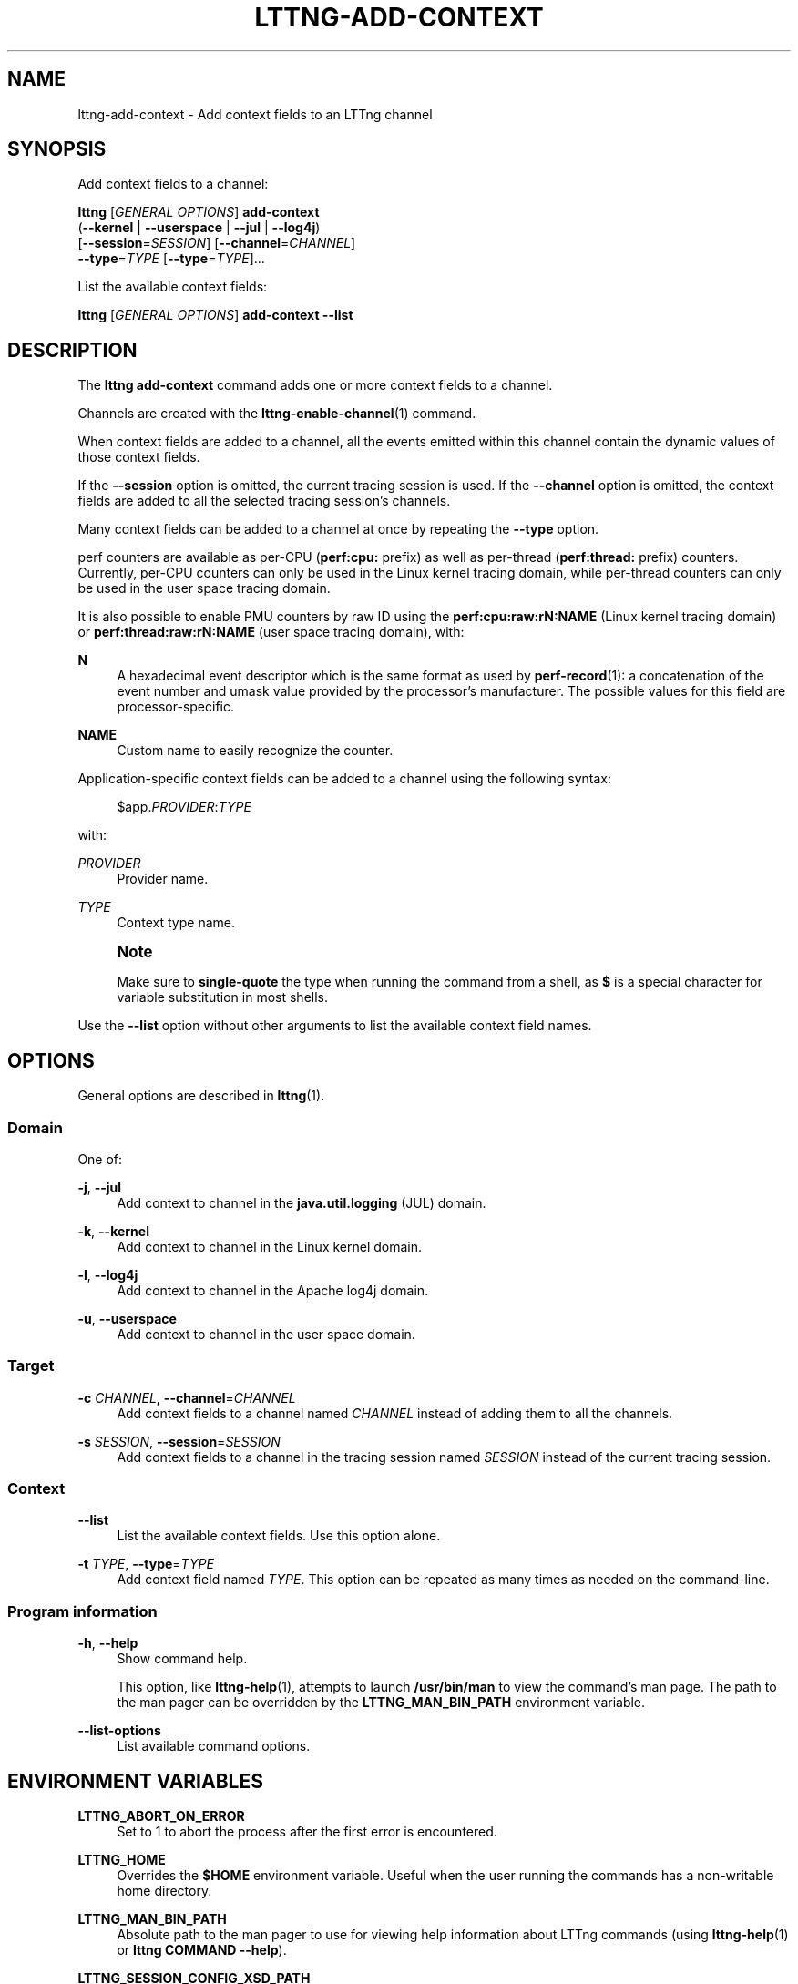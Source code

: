'\" t
.\"     Title: lttng-add-context
.\"    Author: [see the "AUTHORS" section]
.\" Generator: DocBook XSL Stylesheets v1.79.1 <http://docbook.sf.net/>
.\"      Date: 01/06/2017
.\"    Manual: LTTng Manual
.\"    Source: LTTng 2.9.1
.\"  Language: English
.\"
.TH "LTTNG\-ADD\-CONTEXT" "1" "01/06/2017" "LTTng 2\&.9\&.1" "LTTng Manual"
.\" -----------------------------------------------------------------
.\" * Define some portability stuff
.\" -----------------------------------------------------------------
.\" ~~~~~~~~~~~~~~~~~~~~~~~~~~~~~~~~~~~~~~~~~~~~~~~~~~~~~~~~~~~~~~~~~
.\" http://bugs.debian.org/507673
.\" http://lists.gnu.org/archive/html/groff/2009-02/msg00013.html
.\" ~~~~~~~~~~~~~~~~~~~~~~~~~~~~~~~~~~~~~~~~~~~~~~~~~~~~~~~~~~~~~~~~~
.ie \n(.g .ds Aq \(aq
.el       .ds Aq '
.\" -----------------------------------------------------------------
.\" * set default formatting
.\" -----------------------------------------------------------------
.\" disable hyphenation
.nh
.\" disable justification (adjust text to left margin only)
.ad l
.\" -----------------------------------------------------------------
.\" * MAIN CONTENT STARTS HERE *
.\" -----------------------------------------------------------------
.SH "NAME"
lttng-add-context \- Add context fields to an LTTng channel
.SH "SYNOPSIS"
.sp
Add context fields to a channel:
.sp
.nf
\fBlttng\fR [\fIGENERAL OPTIONS\fR] \fBadd\-context\fR
      (\fB--kernel\fR | \fB--userspace\fR | \fB--jul\fR | \fB--log4j\fR)
      [\fB--session\fR=\fISESSION\fR] [\fB--channel\fR=\fICHANNEL\fR]
      \fB--type\fR=\fITYPE\fR [\fB--type\fR=\fITYPE\fR]\&...
.fi
.sp
List the available context fields:
.sp
.nf
\fBlttng\fR [\fIGENERAL OPTIONS\fR] \fBadd\-context\fR \fB--list\fR
.fi
.SH "DESCRIPTION"
.sp
The \fBlttng add-context\fR command adds one or more context fields to a channel\&.
.sp
Channels are created with the \fBlttng-enable-channel\fR(1) command\&.
.sp
When context fields are added to a channel, all the events emitted within this channel contain the dynamic values of those context fields\&.
.sp
If the \fB--session\fR option is omitted, the current tracing session is used\&. If the \fB--channel\fR option is omitted, the context fields are added to all the selected tracing session\(cqs channels\&.
.sp
Many context fields can be added to a channel at once by repeating the \fB--type\fR option\&.
.sp
perf counters are available as per\-CPU (\fBperf:cpu:\fR prefix) as well as per\-thread (\fBperf:thread:\fR prefix) counters\&. Currently, per\-CPU counters can only be used in the Linux kernel tracing domain, while per\-thread counters can only be used in the user space tracing domain\&.
.sp
It is also possible to enable PMU counters by raw ID using the \fBperf:cpu:raw:rN:NAME\fR (Linux kernel tracing domain) or \fBperf:thread:raw:rN:NAME\fR (user space tracing domain), with:
.PP
\fBN\fR
.RS 4
A hexadecimal event descriptor which is the same format as used by
\fBperf-record\fR(1): a concatenation of the event number and umask value provided by the processor\(cqs manufacturer\&. The possible values for this field are processor\-specific\&.
.RE
.PP
\fBNAME\fR
.RS 4
Custom name to easily recognize the counter\&.
.RE
.sp
Application\-specific context fields can be added to a channel using the following syntax:
.sp
.if n \{\
.RS 4
.\}
.nf
$app\&.\fIPROVIDER\fR:\fITYPE\fR
.fi
.if n \{\
.RE
.\}
.sp
with:
.PP
\fIPROVIDER\fR
.RS 4
Provider name\&.
.RE
.PP
\fITYPE\fR
.RS 4
Context type name\&.
.RE
.if n \{\
.sp
.\}
.RS 4
.it 1 an-trap
.nr an-no-space-flag 1
.nr an-break-flag 1
.br
.ps +1
\fBNote\fR
.ps -1
.br
.sp
Make sure to \fBsingle\-quote\fR the type when running the command from a shell, as \fB$\fR is a special character for variable substitution in most shells\&.
.sp .5v
.RE
.sp
Use the \fB--list\fR option without other arguments to list the available context field names\&.
.SH "OPTIONS"
.sp
General options are described in \fBlttng\fR(1)\&.
.SS "Domain"
.sp
One of:
.PP
\fB-j\fR, \fB--jul\fR
.RS 4
Add context to channel in the
\fBjava.util.logging\fR
(JUL) domain\&.
.RE
.PP
\fB-k\fR, \fB--kernel\fR
.RS 4
Add context to channel in the Linux kernel domain\&.
.RE
.PP
\fB-l\fR, \fB--log4j\fR
.RS 4
Add context to channel in the Apache log4j domain\&.
.RE
.PP
\fB-u\fR, \fB--userspace\fR
.RS 4
Add context to channel in the user space domain\&.
.RE
.SS "Target"
.PP
\fB-c\fR \fICHANNEL\fR, \fB--channel\fR=\fICHANNEL\fR
.RS 4
Add context fields to a channel named
\fICHANNEL\fR
instead of adding them to all the channels\&.
.RE
.PP
\fB-s\fR \fISESSION\fR, \fB--session\fR=\fISESSION\fR
.RS 4
Add context fields to a channel in the tracing session named
\fISESSION\fR
instead of the current tracing session\&.
.RE
.SS "Context"
.PP
\fB--list\fR
.RS 4
List the available context fields\&. Use this option alone\&.
.RE
.PP
\fB-t\fR \fITYPE\fR, \fB--type\fR=\fITYPE\fR
.RS 4
Add context field named
\fITYPE\fR\&. This option can be repeated as many times as needed on the command\-line\&.
.RE
.SS "Program information"
.PP
\fB-h\fR, \fB--help\fR
.RS 4
Show command help\&.
.sp
This option, like
\fBlttng-help\fR(1), attempts to launch
\fB/usr/bin/man\fR
to view the command\(cqs man page\&. The path to the man pager can be overridden by the
\fBLTTNG_MAN_BIN_PATH\fR
environment variable\&.
.RE
.PP
\fB--list-options\fR
.RS 4
List available command options\&.
.RE
.SH "ENVIRONMENT VARIABLES"
.PP
\fBLTTNG_ABORT_ON_ERROR\fR
.RS 4
Set to 1 to abort the process after the first error is encountered\&.
.RE
.PP
\fBLTTNG_HOME\fR
.RS 4
Overrides the
\fB$HOME\fR
environment variable\&. Useful when the user running the commands has a non\-writable home directory\&.
.RE
.PP
\fBLTTNG_MAN_BIN_PATH\fR
.RS 4
Absolute path to the man pager to use for viewing help information about LTTng commands (using
\fBlttng-help\fR(1)
or
\fBlttng COMMAND --help\fR)\&.
.RE
.PP
\fBLTTNG_SESSION_CONFIG_XSD_PATH\fR
.RS 4
Path in which the
\fBsession.xsd\fR
session configuration XML schema may be found\&.
.RE
.PP
\fBLTTNG_SESSIOND_PATH\fR
.RS 4
Full session daemon binary path\&.
.sp
The
\fB--sessiond-path\fR
option has precedence over this environment variable\&.
.RE
.sp
Note that the \fBlttng-create\fR(1) command can spawn an LTTng session daemon automatically if none is running\&. See \fBlttng-sessiond\fR(8) for the environment variables influencing the execution of the session daemon\&.
.SH "FILES"
.PP
\fB$LTTNG_HOME/.lttngrc\fR
.RS 4
User LTTng runtime configuration\&.
.sp
This is where the per\-user current tracing session is stored between executions of
\fBlttng\fR(1)\&. The current tracing session can be set with
\fBlttng-set-session\fR(1)\&. See
\fBlttng-create\fR(1)
for more information about tracing sessions\&.
.RE
.PP
\fB$LTTNG_HOME/lttng-traces\fR
.RS 4
Default output directory of LTTng traces\&. This can be overridden with the
\fB--output\fR
option of the
\fBlttng-create\fR(1)
command\&.
.RE
.PP
\fB$LTTNG_HOME/.lttng\fR
.RS 4
User LTTng runtime and configuration directory\&.
.RE
.PP
\fB$LTTNG_HOME/.lttng/sessions\fR
.RS 4
Default location of saved user tracing sessions (see
\fBlttng-save\fR(1)
and
\fBlttng-load\fR(1))\&.
.RE
.PP
\fB/usr/local/etc/lttng/sessions\fR
.RS 4
System\-wide location of saved tracing sessions (see
\fBlttng-save\fR(1)
and
\fBlttng-load\fR(1))\&.
.RE
.if n \{\
.sp
.\}
.RS 4
.it 1 an-trap
.nr an-no-space-flag 1
.nr an-break-flag 1
.br
.ps +1
\fBNote\fR
.ps -1
.br
.sp
\fB$LTTNG_HOME\fR defaults to \fB$HOME\fR when not explicitly set\&.
.sp .5v
.RE
.SH "EXIT STATUS"
.PP
\fB0\fR
.RS 4
Success
.RE
.PP
\fB1\fR
.RS 4
Command error
.RE
.PP
\fB2\fR
.RS 4
Undefined command
.RE
.PP
\fB3\fR
.RS 4
Fatal error
.RE
.PP
\fB4\fR
.RS 4
Command warning (something went wrong during the command)
.RE
.SH "BUGS"
.sp
If you encounter any issue or usability problem, please report it on the LTTng bug tracker <https://bugs.lttng.org/projects/lttng-tools>\&.
.SH "RESOURCES"
.sp
.RS 4
.ie n \{\
\h'-04'\(bu\h'+03'\c
.\}
.el \{\
.sp -1
.IP \(bu 2.3
.\}
LTTng project website <http://lttng.org>
.RE
.sp
.RS 4
.ie n \{\
\h'-04'\(bu\h'+03'\c
.\}
.el \{\
.sp -1
.IP \(bu 2.3
.\}
LTTng documentation <http://lttng.org/docs>
.RE
.sp
.RS 4
.ie n \{\
\h'-04'\(bu\h'+03'\c
.\}
.el \{\
.sp -1
.IP \(bu 2.3
.\}
Git repositories <http://git.lttng.org>
.RE
.sp
.RS 4
.ie n \{\
\h'-04'\(bu\h'+03'\c
.\}
.el \{\
.sp -1
.IP \(bu 2.3
.\}
GitHub organization <http://github.com/lttng>
.RE
.sp
.RS 4
.ie n \{\
\h'-04'\(bu\h'+03'\c
.\}
.el \{\
.sp -1
.IP \(bu 2.3
.\}
Continuous integration <http://ci.lttng.org/>
.RE
.sp
.RS 4
.ie n \{\
\h'-04'\(bu\h'+03'\c
.\}
.el \{\
.sp -1
.IP \(bu 2.3
.\}
Mailing list <http://lists.lttng.org>
for support and development:
\fBlttng-dev@lists.lttng.org\fR
.RE
.sp
.RS 4
.ie n \{\
\h'-04'\(bu\h'+03'\c
.\}
.el \{\
.sp -1
.IP \(bu 2.3
.\}
IRC channel <irc://irc.oftc.net/lttng>:
\fB#lttng\fR
on
\fBirc.oftc.net\fR
.RE
.SH "COPYRIGHTS"
.sp
This program is part of the LTTng\-tools project\&.
.sp
LTTng\-tools is distributed under the GNU General Public License version 2 <http://www.gnu.org/licenses/old-licenses/gpl-2.0.en.html>\&. See the \fBLICENSE\fR <https://github.com/lttng/lttng-tools/blob/master/LICENSE> file for details\&.
.SH "THANKS"
.sp
Special thanks to Michel Dagenais and the DORSAL laboratory <http://www.dorsal.polymtl.ca/> at \('Ecole Polytechnique de Montr\('eal for the LTTng journey\&.
.sp
Also thanks to the Ericsson teams working on tracing which helped us greatly with detailed bug reports and unusual test cases\&.
.SH "AUTHORS"
.sp
LTTng\-tools was originally written by Mathieu Desnoyers, Julien Desfossez, and David Goulet\&. More people have since contributed to it\&.
.sp
LTTng\-tools is currently maintained by J\('er\('emie Galarneau <mailto:jeremie.galarneau@efficios.com>\&.
.SH "SEE ALSO"
.sp
\fBlttng\fR(1)
